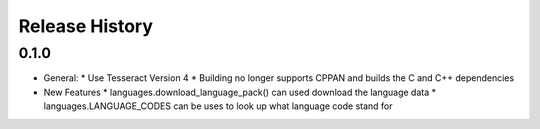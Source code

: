 .. :changelog:

Release History
---------------

0.1.0
+++++
* General:
  * Use Tesseract Version 4
  * Building no longer supports CPPAN and builds the C and C++ dependencies
* New Features
  * languages.download_language_pack() can used download the language data
  * languages.LANGUAGE_CODES can be uses to look up what language code stand for
